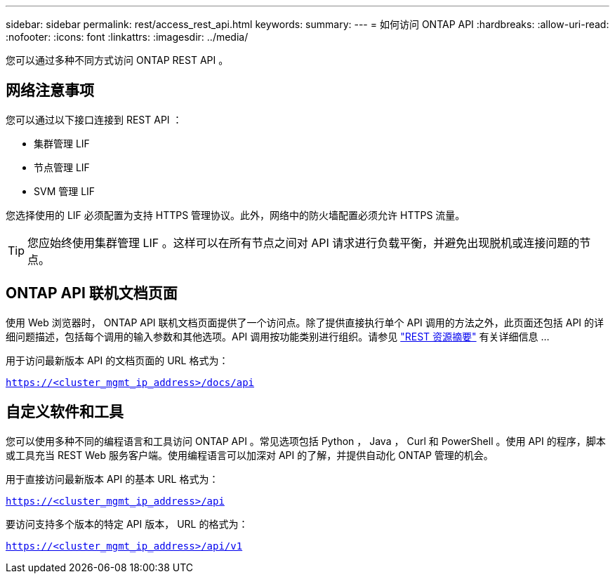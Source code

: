 ---
sidebar: sidebar 
permalink: rest/access_rest_api.html 
keywords:  
summary:  
---
= 如何访问 ONTAP API
:hardbreaks:
:allow-uri-read: 
:nofooter: 
:icons: font
:linkattrs: 
:imagesdir: ../media/


[role="lead"]
您可以通过多种不同方式访问 ONTAP REST API 。



== 网络注意事项

您可以通过以下接口连接到 REST API ：

* 集群管理 LIF
* 节点管理 LIF
* SVM 管理 LIF


您选择使用的 LIF 必须配置为支持 HTTPS 管理协议。此外，网络中的防火墙配置必须允许 HTTPS 流量。


TIP: 您应始终使用集群管理 LIF 。这样可以在所有节点之间对 API 请求进行负载平衡，并避免出现脱机或连接问题的节点。



== ONTAP API 联机文档页面

使用 Web 浏览器时， ONTAP API 联机文档页面提供了一个访问点。除了提供直接执行单个 API 调用的方法之外，此页面还包括 API 的详细问题描述，包括每个调用的输入参数和其他选项。API 调用按功能类别进行组织。请参见 link:../resources/overview_categories.html["REST 资源摘要"] 有关详细信息 ...

用于访问最新版本 API 的文档页面的 URL 格式为：

`https://<cluster_mgmt_ip_address>/docs/api`



== 自定义软件和工具

您可以使用多种不同的编程语言和工具访问 ONTAP API 。常见选项包括 Python ， Java ， Curl 和 PowerShell 。使用 API 的程序，脚本或工具充当 REST Web 服务客户端。使用编程语言可以加深对 API 的了解，并提供自动化 ONTAP 管理的机会。

用于直接访问最新版本 API 的基本 URL 格式为：

`https://<cluster_mgmt_ip_address>/api`

要访问支持多个版本的特定 API 版本， URL 的格式为：

`https://<cluster_mgmt_ip_address>/api/v1`
